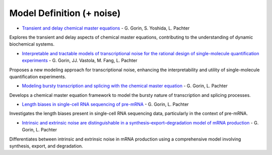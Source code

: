 =====
Model Definition (+ noise)
=====

* `Transient and delay chemical master equations <https://doi.org/10.1101/2022.10.17.512599>`_ - G. Gorin, S. Yoshida, L. Pachter

Explores the transient and delay aspects of chemical master equations, contributing to the understanding of dynamic biochemical systems.

* `Interpretable and tractable models of transcriptional noise for the rational design of single-molecule quantification experiments <https://doi.org/10.1038/s41467-022-34857-7>`_ - G. Gorin, JJ. Vastola, M. Fang, L. Pachter  

Proposes a new modeling approach for transcriptional noise, enhancing the interpretability and utility of single-molecule quantification experiments.

* `Modeling bursty transcription and splicing with the chemical master equation <https://doi.org/10.1016/j.bpj.2022.02.004>`_ - G. Gorin, L. Pachter

Develops a chemical master equation framework to model the bursty nature of transcription and splicing processes.

* `Length biases in single-cell RNA sequencing of pre-mRNA <https://doi.org/10.1016%2Fj.bpr.2022.100097>`_ - G. Gorin, L. Pachter 

Investigates the length biases present in single-cell RNA sequencing data, particularly in the context of pre-mRNA.

* `Intrinsic and extrinsic noise are distinguishable in a synthesis–export–degradation model of mRNA production <https://doi.org/10.1101/2020.09.25.312868>`_ - G. Gorin, L. Pachter

Differentiates between intrinsic and extrinsic noise in mRNA production using a comprehensive model involving synthesis, export, and degradation.

